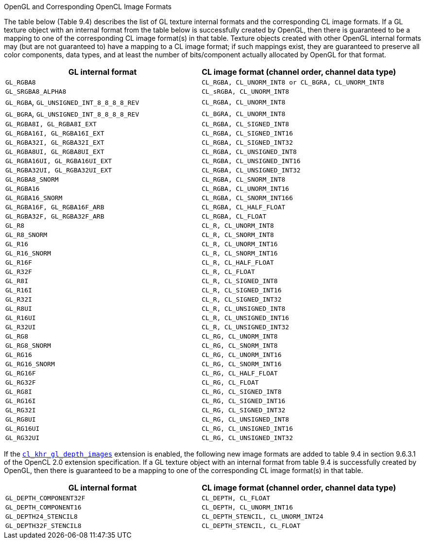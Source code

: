 .OpenGL and Corresponding OpenCL Image Formats

The table below (Table 9.4) describes the list of GL texture internal formats and the corresponding CL image formats.
If a GL texture object with an internal format from the table below is successfully created by OpenGL, then there is guaranteed to be a mapping to one of the corresponding CL image format(s) in that table.
Texture objects created with other OpenGL internal formats may (but are not guaranteed to) have a mapping to a CL image format; if such mappings exist, they are guaranteed to preserve all color components, data types, and at least the number of bits/component actually allocated by OpenGL for that format.

[cols="1a,1a", options="header"]
|===

|GL internal format
|CL image format (channel order, channel data type)

|`GL_RGBA8`
|`CL_RGBA, CL_UNORM_INT8 or CL_BGRA, CL_UNORM_INT8`

|`GL_SRGBA8_ALPHA8`
|`CL_sRGBA, CL_UNORM_INT8`

|`GL_RGBA`, `GL_UNSIGNED_INT_8_8_8_8_REV`
|`CL_RGBA, CL_UNORM_INT8`

|`GL_BGRA`, `GL_UNSIGNED_INT_8_8_8_8_REV`
|`CL_BGRA, CL_UNORM_INT8`

|`GL_RGBA8I, GL_RGBA8I_EXT`
|`CL_RGBA, CL_SIGNED_INT8`

|`GL_RGBA16I, GL_RGBA16I_EXT`
|`CL_RGBA, CL_SIGNED_INT16`

|`GL_RGBA32I, GL_RGBA32I_EXT`
|`CL_RGBA, CL_SIGNED_INT32`

|`GL_RGBA8UI, GL_RGBA8UI_EXT`
|`CL_RGBA, CL_UNSIGNED_INT8`

|`GL_RGBA16UI, GL_RGBA16UI_EXT`
|`CL_RGBA, CL_UNSIGNED_INT16`

|`GL_RGBA32UI, GL_RGBA32UI_EXT`
|`CL_RGBA, CL_UNSIGNED_INT32`

|`GL_RGBA8_SNORM`
|`CL_RGBA, CL_SNORM_INT8`

|`GL_RGBA16`
|`CL_RGBA, CL_UNORM_INT16`

|`GL_RGBA16_SNORM`
|`CL_RGBA, CL_SNORM_INT166`

|`GL_RGBA16F, GL_RGBA16F_ARB`
|`CL_RGBA, CL_HALF_FLOAT`

|`GL_RGBA32F, GL_RGBA32F_ARB`
|`CL_RGBA, CL_FLOAT`

|`GL_R8`
|`CL_R, CL_UNORM_INT8`

|`GL_R8_SNORM`
|`CL_R, CL_SNORM_INT8`

|`GL_R16`
|`CL_R, CL_UNORM_INT16`

|`GL_R16_SNORM`
|`CL_R, CL_SNORM_INT16`

|`GL_R16F`
|`CL_R, CL_HALF_FLOAT`

|`GL_R32F`
|`CL_R, CL_FLOAT`

|`GL_R8I`
|`CL_R, CL_SIGNED_INT8`

|`GL_R16I`
|`CL_R, CL_SIGNED_INT16`

|`GL_R32I`
|`CL_R, CL_SIGNED_INT32`

|`GL_R8UI`
|`CL_R, CL_UNSIGNED_INT8`

|`GL_R16UI`
|`CL_R, CL_UNSIGNED_INT16`

|`GL_R32UI`
|`CL_R, CL_UNSIGNED_INT32`

|`GL_RG8`
|`CL_RG, CL_UNORM_INT8`

|`GL_RG8_SNORM`
|`CL_RG, CL_SNORM_INT8`

|`GL_RG16`
|`CL_RG, CL_UNORM_INT16`

|`GL_RG16_SNORM`
|`CL_RG, CL_SNORM_INT16`

|`GL_RG16F`
|`CL_RG, CL_HALF_FLOAT`

|`GL_RG32F`
|`CL_RG, CL_FLOAT`

|`GL_RG8I`
|`CL_RG, CL_SIGNED_INT8`

|`GL_RG16I`
|`CL_RG, CL_SIGNED_INT16`

|`GL_RG32I`
|`CL_RG, CL_SIGNED_INT32`

|`GL_RG8UI`
|`CL_RG, CL_UNSIGNED_INT8`

|`GL_RG16UI`
|`CL_RG, CL_UNSIGNED_INT16`

|`GL_RG32UI`
|`CL_RG, CL_UNSIGNED_INT32`

|===

If the <<cl_khr_gl_depth_images.adoc#, `cl_khr_gl_depth_images`>> extension is enabled, the following new image formats are added to table 9.4 in section 9.6.3.1 of the OpenCL 2.0 extension specification.
If a GL texture object with an internal format from table 9.4 is successfully created by OpenGL, then there is guaranteed to be a mapping to one of the corresponding CL image format(s) in that table.

[cols="1a,1a", options="header"]
|===

|GL internal format
|CL image format (channel order, channel data type)

|`GL_DEPTH_COMPONENT32F`
|`CL_DEPTH, CL_FLOAT`

|`GL_DEPTH_COMPONENT16`
|`CL_DEPTH, CL_UNORM_INT16`

|`GL_DEPTH24_STENCIL8`
|`CL_DEPTH_STENCIL, CL_UNORM_INT24`

|`GL_DEPTH32F_STENCIL8`
|`CL_DEPTH_STENCIL, CL_FLOAT`

|===
